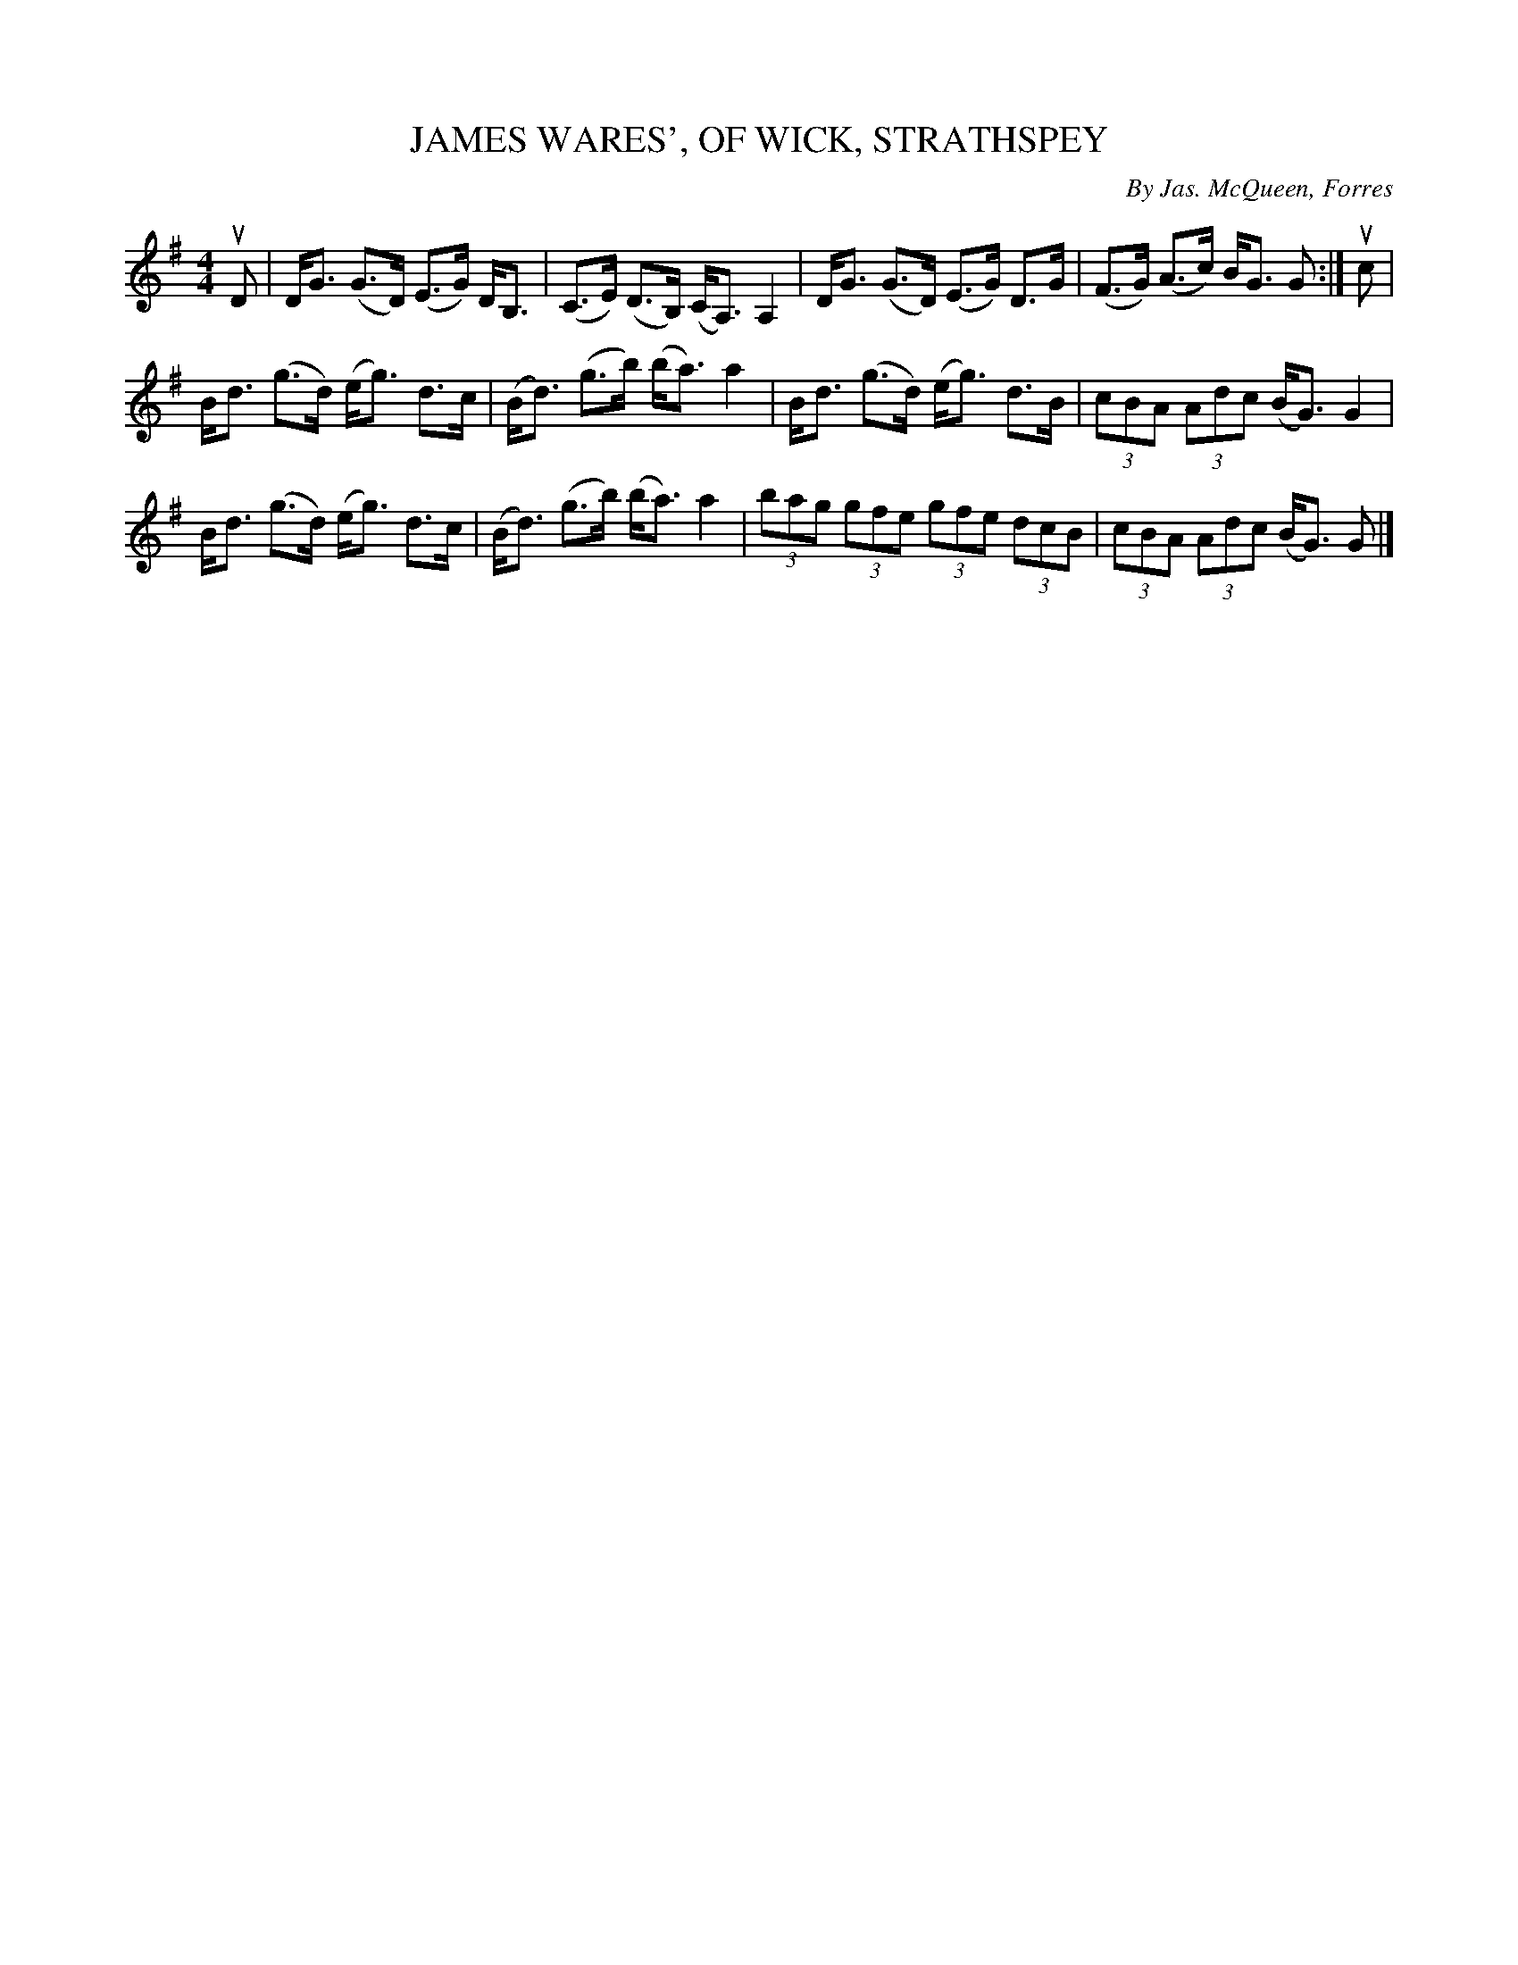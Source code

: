 X: 32242
T: JAMES WARES', OF WICK, STRATHSPEY
C: By Jas. McQueen, Forres
R: strathpsey
B: K\"ohler's Violin Repository, v.3, 1885 p.224 #2
F: http://www.archive.org/details/klersviolinrepos03rugg
Z: 2012 John Chambers <jc:trillian.mit.edu>
M: 4/4
L: 1/8
K: G
uD |\
D<G (G>D) (E>G) D<B, | (C>E) (D>B,) (C<A,) A,2 | D<G (G>D) (E>G) D>G | (F>G) (A>c) B<G G :| uc |
B<d (g>d) (e<g) d>c |(B<d) (g>b) (b<a) a2 | B<d (g>d) (e<g) d>B | (3cBA (3Adc (B<G) G2 |
B<d (g>d) (e<g) d>c |(B<d) (g>b) (b<a) a2 | (3bag (3gfe (3gfe (3dcB | (3cBA (3Adc (B<G) G |]
